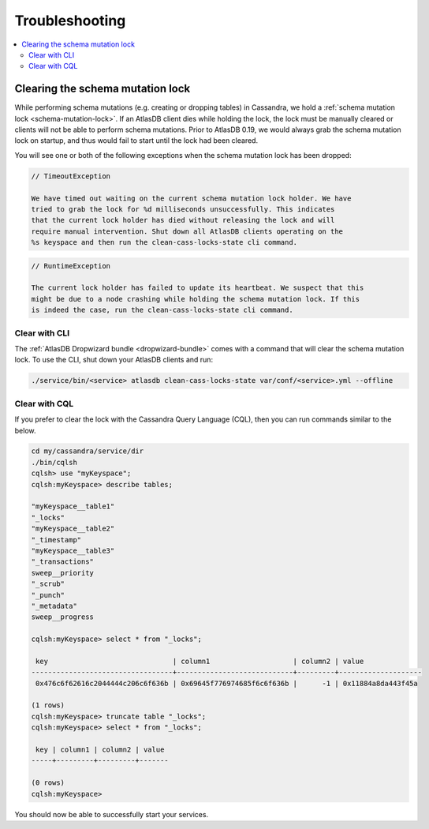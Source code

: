 .. _troubleshooting:

===============
Troubleshooting
===============

.. contents::
   :local:

.. _clearing-schema-mutation-lock:

Clearing the schema mutation lock
=================================

While performing schema mutations (e.g. creating or dropping tables) in Cassandra, we hold a :ref:`schema mutation lock <schema-mutation-lock>`.
If an AtlasDB client dies while holding the lock, the lock must be manually cleared or clients will not be able to perform schema mutations.
Prior to AtlasDB 0.19, we would always grab the schema mutation lock on startup, and thus would fail to start until the lock had been cleared.

You will see one or both of the following exceptions when the schema mutation lock has been dropped:

.. code-block:: none

   // TimeoutException

   We have timed out waiting on the current schema mutation lock holder. We have
   tried to grab the lock for %d milliseconds unsuccessfully. This indicates
   that the current lock holder has died without releasing the lock and will
   require manual intervention. Shut down all AtlasDB clients operating on the
   %s keyspace and then run the clean-cass-locks-state cli command.

.. code-block:: none

   // RuntimeException

   The current lock holder has failed to update its heartbeat. We suspect that this
   might be due to a node crashing while holding the schema mutation lock. If this
   is indeed the case, run the clean-cass-locks-state cli command.

Clear with CLI
--------------

The :ref:`AtlasDB Dropwizard bundle <dropwizard-bundle>` comes with a command that will clear the schema mutation lock.
To use the CLI, shut down your AtlasDB clients and run:

.. code-block:: bash

   ./service/bin/<service> atlasdb clean-cass-locks-state var/conf/<service>.yml --offline

Clear with CQL
--------------

If you prefer to clear the lock with the Cassandra Query Language (CQL), then you can run commands similar to the below.

.. code-block:: none

   cd my/cassandra/service/dir
   ./bin/cqlsh
   cqlsh> use "myKeyspace";
   cqlsh:myKeyspace> describe tables;

   "myKeyspace__table1"
   "_locks"
   "myKeyspace__table2"
   "_timestamp"
   "myKeyspace__table3"
   "_transactions"
   sweep__priority
   "_scrub"
   "_punch"
   "_metadata"
   sweep__progress

   cqlsh:myKeyspace> select * from "_locks";

    key                              | column1                    | column2 | value
   ----------------------------------+----------------------------+---------+--------------------
    0x476c6f62616c2044444c206c6f636b | 0x69645f776974685f6c6f636b |      -1 | 0x11884a8da443f45a

   (1 rows)
   cqlsh:myKeyspace> truncate table "_locks";
   cqlsh:myKeyspace> select * from "_locks";

    key | column1 | column2 | value
   -----+---------+---------+-------

   (0 rows)
   cqlsh:myKeyspace>

You should now be able to successfully start your services.